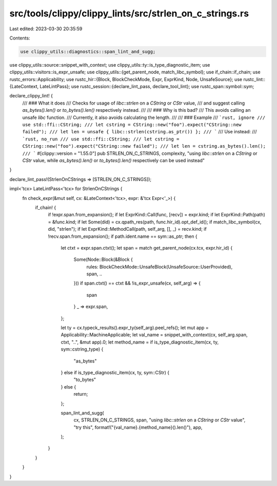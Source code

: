 src/tools/clippy/clippy_lints/src/strlen_on_c_strings.rs
========================================================

Last edited: 2023-03-30 20:35:59

Contents:

.. code-block:: rs

    use clippy_utils::diagnostics::span_lint_and_sugg;
use clippy_utils::source::snippet_with_context;
use clippy_utils::ty::is_type_diagnostic_item;
use clippy_utils::visitors::is_expr_unsafe;
use clippy_utils::{get_parent_node, match_libc_symbol};
use if_chain::if_chain;
use rustc_errors::Applicability;
use rustc_hir::{Block, BlockCheckMode, Expr, ExprKind, Node, UnsafeSource};
use rustc_lint::{LateContext, LateLintPass};
use rustc_session::{declare_lint_pass, declare_tool_lint};
use rustc_span::symbol::sym;

declare_clippy_lint! {
    /// ### What it does
    /// Checks for usage of `libc::strlen` on a `CString` or `CStr` value,
    /// and suggest calling `as_bytes().len()` or `to_bytes().len()` respectively instead.
    ///
    /// ### Why is this bad?
    /// This avoids calling an unsafe `libc` function.
    /// Currently, it also avoids calculating the length.
    ///
    /// ### Example
    /// ```rust, ignore
    /// use std::ffi::CString;
    /// let cstring = CString::new("foo").expect("CString::new failed");
    /// let len = unsafe { libc::strlen(cstring.as_ptr()) };
    /// ```
    /// Use instead:
    /// ```rust, no_run
    /// use std::ffi::CString;
    /// let cstring = CString::new("foo").expect("CString::new failed");
    /// let len = cstring.as_bytes().len();
    /// ```
    #[clippy::version = "1.55.0"]
    pub STRLEN_ON_C_STRINGS,
    complexity,
    "using `libc::strlen` on a `CString` or `CStr` value, while `as_bytes().len()` or `to_bytes().len()` respectively can be used instead"
}

declare_lint_pass!(StrlenOnCStrings => [STRLEN_ON_C_STRINGS]);

impl<'tcx> LateLintPass<'tcx> for StrlenOnCStrings {
    fn check_expr(&mut self, cx: &LateContext<'tcx>, expr: &'tcx Expr<'_>) {
        if_chain! {
            if !expr.span.from_expansion();
            if let ExprKind::Call(func, [recv]) = expr.kind;
            if let ExprKind::Path(path) = &func.kind;
            if let Some(did) = cx.qpath_res(path, func.hir_id).opt_def_id();
            if match_libc_symbol(cx, did, "strlen");
            if let ExprKind::MethodCall(path, self_arg, [], _) = recv.kind;
            if !recv.span.from_expansion();
            if path.ident.name == sym::as_ptr;
            then {
                let ctxt = expr.span.ctxt();
                let span = match get_parent_node(cx.tcx, expr.hir_id) {
                    Some(Node::Block(&Block {
                        rules: BlockCheckMode::UnsafeBlock(UnsafeSource::UserProvided), span, ..
                    }))
                    if span.ctxt() == ctxt && !is_expr_unsafe(cx, self_arg) => {
                        span
                    }
                    _ => expr.span,
                };

                let ty = cx.typeck_results().expr_ty(self_arg).peel_refs();
                let mut app = Applicability::MachineApplicable;
                let val_name = snippet_with_context(cx, self_arg.span, ctxt, "..", &mut app).0;
                let method_name = if is_type_diagnostic_item(cx, ty, sym::cstring_type) {
                    "as_bytes"
                } else if is_type_diagnostic_item(cx, ty, sym::CStr) {
                    "to_bytes"
                } else {
                    return;
                };

                span_lint_and_sugg(
                    cx,
                    STRLEN_ON_C_STRINGS,
                    span,
                    "using `libc::strlen` on a `CString` or `CStr` value",
                    "try this",
                    format!("{val_name}.{method_name}().len()"),
                    app,
                );
            }
        }
    }
}


